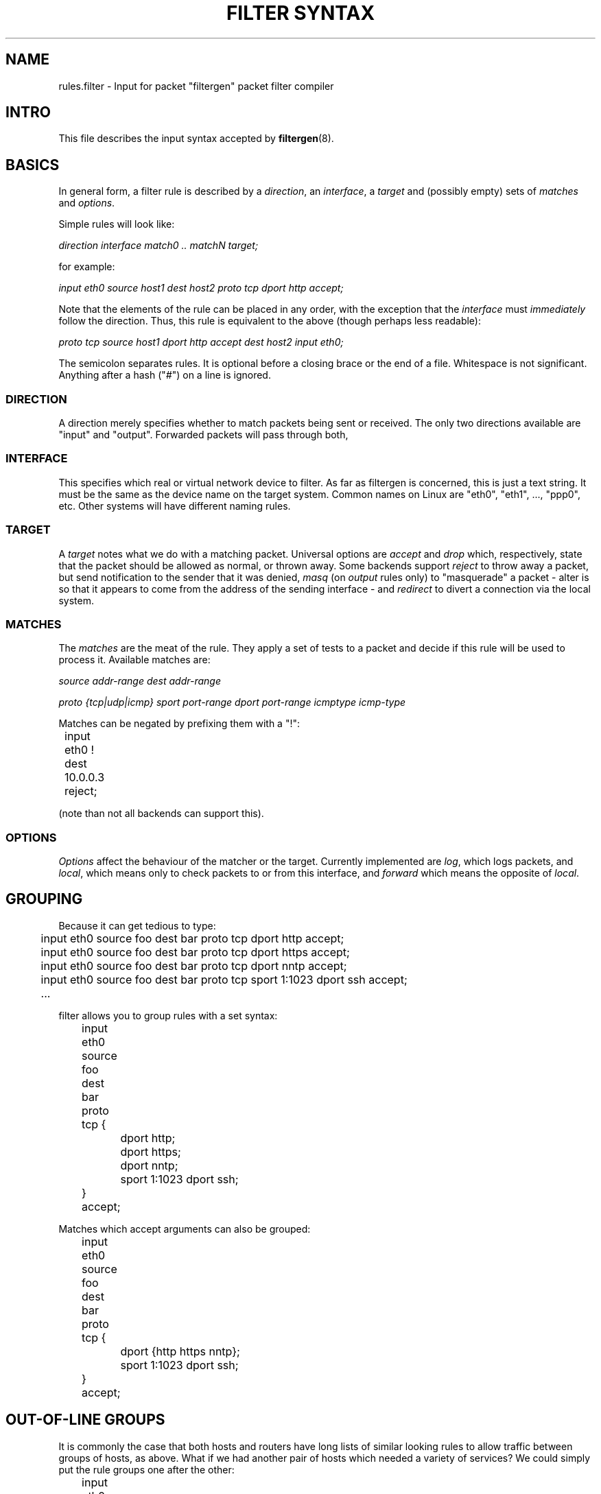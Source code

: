 .\" filter syntax reference
.\" $Id: filter_syntax.5,v 1.1 2002/04/28 22:15:39 matthew Exp $
.TH "FILTER SYNTAX" 8

.SH NAME
rules.filter \- Input for packet "filtergen" packet filter compiler

.SH INTRO
This file describes the input syntax accepted by \fBfiltergen\fR(8).

.SH BASICS
In general form, a filter rule is described by a \fIdirection\fR,
an \fIinterface\fR, a \fItarget\fR and (possibly empty) sets of
\fImatches\fR and \fIoptions\fR.

.PP
Simple rules will look like:

.I direction interface match0 .. matchN target;

for example:

\"XXX
.I input eth0 source host1 dest host2 proto tcp dport http accept;

Note that the elements of the rule can be placed in any order, with
the exception that the \fIinterface\fR must \fIimmediately\fR follow
the direction.  Thus, this rule is equivalent to the above (though
perhaps less readable):

.I proto tcp source host1 dport http accept dest host2 input eth0;

The semicolon separates rules.  It is optional before a closing brace
or the end of a file.  Whitespace is not significant.  Anything after
a hash ("\fI#\fR") on a line is ignored.

.SS DIRECTION
A direction merely specifies whether to match packets being sent or
received.  The only two directions available are "input" and "output".
Forwarded packets will pass through both, 

.SS INTERFACE
This specifies which real or virtual network device to filter.  As
far as filtergen is concerned, this is just a text string.  It must
be the same as the device name on the target system.  Common names on
Linux are "eth0", "eth1", ..., "ppp0", etc.  Other systems will have
different naming rules.

.SS TARGET
A \fItarget\fR notes what we do with a matching packet.  Universal
options are \fIaccept\fR and \fIdrop\fR which, respectively, state
that the packet should be allowed as normal, or thrown away.  Some
backends support \fIreject\fR to throw away a packet, but send
notification to the sender that it was denied, \fImasq\fR (on \fIoutput\fR
rules only) to "masquerade" a packet - alter is so that it appears
to come from the address of the sending interface - and \fIredirect\fR
to divert a connection via the local system.

.SS MATCHES
The \fImatches\fR are the meat of the rule.  They apply a set of
tests to a packet and decide if this rule will be used to process
it.  Available matches are:

.I source addr-range
.I dest addr-range

.I proto {tcp|udp|icmp}
.I sport port-range
.I dport port-range
.I icmptype icmp-type

Matches can be negated by prefixing them with a "!":

.nf
	input eth0 ! dest 10.0.0.3 reject;
.fi

(note than not all backends can support this).

.SS OPTIONS
\fIOptions\fR affect the behaviour of the matcher or the target.
Currently implemented are \fIlog\fR, which logs packets, and
\fIlocal\fR, which means only to check packets to or from this
interface, and \fIforward\fR which means the opposite of \fIlocal\fR.

.SH GROUPING
Because it can get tedious to type:

.nf
	input eth0 source foo dest bar proto tcp dport http accept;
	input eth0 source foo dest bar proto tcp dport https accept;
	input eth0 source foo dest bar proto tcp dport nntp accept;
	input eth0 source foo dest bar proto tcp sport 1:1023 dport ssh accept;
	\...
.fi

filter allows you to group rules with a set syntax:

.nf
	input eth0 source foo dest bar proto tcp {
		dport http;
		dport https;
		dport nntp;
		sport 1:1023 dport ssh;
	} accept;
.fi

Matches which accept arguments can also be grouped:

.nf
	input eth0 source foo dest bar proto tcp {
		dport {http https nntp};
		sport 1:1023 dport ssh;
	} accept;
.fi

.SH "OUT-OF-LINE GROUPS"
It is commonly the case that both hosts and routers have long
lists of similar looking rules to allow traffic between groups
of hosts, as above.  What if we had another pair of hosts which
needed a variety of services?  We could simply put the rule groups
one after the other:

.nf
	input eth0 source foo dest bar proto tcp {
		dport {http https nntp};
		sport 1:1023 dport ssh;
	} accept;
	input eth0 source baz dest quux proto tcp {
		dport {1264 1521 1984 8008 8080 26000};
	} accept;
.fi

The above generates 11 rules, and every additional port adds
another rule through which packets will pass (well, ones which
don't match any of the above).  The first four output rules
have the same source and destination hosts and protocol, and we
know that if it doesn't match those on the first rule, it won't
on the next three, either.  Out-of-line groups  use this fact to
streamline things somewhat:

.nf
	input eth0 source foo dest bar proto tcp [
		{ dport {http https nntp}; sport 1:1023 dport ssh; } accept;
	];
	input eth0 source baz dest quux proto tcp [
		{ dport {1264 1521 1984 8008 8080 26000}; } accept;
	];
.fi

Where the underlying system supports it, everything inside the
square brackets is moved into a separate "chain" (in ipchains and
iptables-speak) or "group" (in ipfilter-speak).  Thus, any packet
not matching "source foo dest bar proto tcp" or "source baz dest
quux proto tcp" above will be checked against only two rules, not
eleven.

.SH EXAMPLE
Here's a fairly complete example, for a single-interface machine:

.nf
	#
	# Example filter for (for example) a mail server
	#

	# Unfortunately, we don't have time to audit the
	# communications which go on locally
	{input lo; output lo} accept;

	# But we want to be a bit more careful when speaking
	# to the outside world
	input eth0 {
		# Sadly, we share a DMZ with Windows machines.
		# Don't log their netbios noise
		proto {tcp udp} source ournet/24 dport 137:139 drop;

		proto tcp {
			dport { smtp pop-3 } accept;
			dport ssh source ournet/24 accept;
			# We don't answer this, but don't want to
			# cause timeouts by blocking it
			dport auth reject;
			log drop;
		};
		# We don't run any UDP (or other non-TCP)
		# services
		log drop;
	};
	output eth0 {
		proto tcp {
			dport { smtp auth } accept;
			log drop;
		};
		# Outbound DNS is OK
		proto udp dport domain dest { ns0 ns1 } accept;
		log drop;
	};
.fi

.SH SEE ALSO
\fBfiltergen\fR(8), \fBfilter_backends\fR(7)
